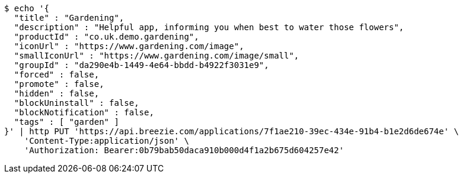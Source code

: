 [source,bash]
----
$ echo '{
  "title" : "Gardening",
  "description" : "Helpful app, informing you when best to water those flowers",
  "productId" : "co.uk.demo.gardening",
  "iconUrl" : "https://www.gardening.com/image",
  "smallIconUrl" : "https://www.gardening.com/image/small",
  "groupId" : "da290e4b-1449-4e64-bbdd-b4922f3031e9",
  "forced" : false,
  "promote" : false,
  "hidden" : false,
  "blockUninstall" : false,
  "blockNotification" : false,
  "tags" : [ "garden" ]
}' | http PUT 'https://api.breezie.com/applications/7f1ae210-39ec-434e-91b4-b1e2d6de674e' \
    'Content-Type:application/json' \
    'Authorization: Bearer:0b79bab50daca910b000d4f1a2b675d604257e42'
----